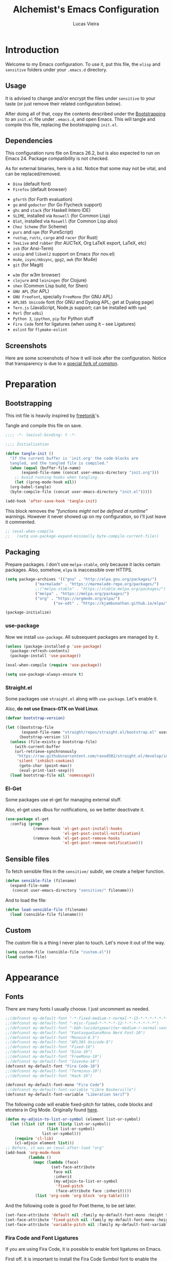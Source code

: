 #+TITLE:    Alchemist's Emacs Configuration
#+AUTHOR:   Lucas Vieira
#+BABEL:    :cache yes
#+PROPERTY: header-args :tangle yes
#+STARTUP:  content

* Introduction

Welcome to my Emacs configuration. To use it, put this file, the =elisp=
and =sensitive= folders under your =.emacs.d= directory.

** Usage

It is advised to change and/or encrypt the files under =sensitive= to
your taste (or just remove their related configuration below).

After doing all of that, copy the contents described under the
[[#sec:bootstrapping][Bootstrapping]] to an =init.el= file under =.emacs.d=, and open
Emacs. This will tangle and compile this file, replacing the
bootstrapping =init.el=.

** Dependencies

This configuration runs file on Emacs 26.2, but is also expected to
run on Emacs 24. Package compatibility is not checked.

As for external binaries, here is a list. Notice that some may not be
vital, and can be replaced/removed.

- =Dina= (default font)
- =Firefox= (default browser)
# - =cmake= and =rtags= (for CMake IDE)
- =gforth= (for Forth evaluation)
- =go= and =godoctor= (for Go Flycheck support)
- =ghc= and =stack= (for Haskell Intero IDE)
- =SLIME=, installed via =Roswell= (for Common Lisp)
- =Qlot=, installed via =Roswell= (for Common Lisp also)
- =Chez Scheme= (for Scheme)
- =purs= and =npm= (for PureScript)
- =rustup=, =rustc=, =cargo= and =racer= (for Rust)
- =TexLive= and =rubber= (for AUCTeX, Org LaTeX export, LaTeX, etc)
- =zsh= (for Ansi-Term)
- =unzip= and =libxml2= support on Emacs (for nov.el)
- =mu4e=, =isync/mbsync=, =gpg2=, =awk= (for Mu4e)
- =git= (for Magit)
# - =Spotify=, =dbus= (for Spotify)
- =w3m= (for w3m browser)
- =clojure= and =leiningen= (for Clojure)
- =shen= (Common Lisp build, for Shen)
- =GNU APL= (for APL)
- =GNU FreeFont=, specially =FreeMono= (for GNU APL)
- =APL385 Unicode= font (for GNU and Dyalog APL; get at Dyalog page)
- =Tern.js= (JavaScript, Node.js support; can be installed with =npm=)
- =Perl= (for =edbi=)
- =Python 3=, =ipython=, =pip= for Python stuff
- =Fira Code= font for ligatures (when using it -- see Ligatures)
- =eslint= for =flymake-eslint=

** Screenshots

Here are some screenshots of how it will look after the configuration.
Notice that transparency is due to a [[https://github.com/tryone144/compton][special fork of compton]].

#+ATTR_ORG: :width 50% :height 50%
[[./screenshots/screen01.png]]

#+ATTR_ORG: :width 50% :height 50%
[[./screenshots/screen02.png]]

* Preparation
** Bootstrapping
:PROPERTIES:
:CUSTOM_ID: sec:bootstrapping
:END:

This init file is heavily inspired by [[https://github.com/freetonik/emacs-dotfiles][freetonik]]'s.

Tangle and compile this file on save.

#+begin_src emacs-lisp
  ;;;; -*- lexical-binding: t -*-

  ;;;; Initialization

  (defun tangle-init ()
    "If the current buffer is 'init.org' the code-blocks are
    tangled, and the tangled file is compiled."
    (when (equal (buffer-file-name)
		 (expand-file-name (concat user-emacs-directory "init.org")))
      ;; Avoid running hooks when tangling.
      (let ((prog-mode-hook nil))
	(org-babel-tangle)
	(byte-compile-file (concat user-emacs-directory "init.el")))))

  (add-hook 'after-save-hook 'tangle-init)
#+end_src

This block removes the /"functions might not be defined at runtime"/
warnings. However it never showed up on my configuration, so I'll just
leave it commented.

#+begin_src emacs-lisp :tangle no
;; (eval-when-compile
;;   (setq use-package-expand-minimally byte-compile-current-file))
#+end_src

** Packaging

Prepare packages.
I don't use =melpa-stable=, only because it lacks certain packages.
Also, somehow, =elpa= is inaccessible over HTTPS.

#+begin_src emacs-lisp
(setq package-archives '(("gnu" . "http://elpa.gnu.org/packages/")
			 ("marmalade" . "https://marmalade-repo.org/packages/")
			 ;;("melpa-stable" . "https://stable.melpa.org/packages/")
			 ("melpa" . "https://melpa.org/packages/")
			 ("org" . "https://orgmode.org/elpa/")
                     ("ox-odt" . "https://kjambunathan.github.io/elpa/")))

(package-initialize)
#+end_src

*** use-package

Now we install =use-package=. All subsequent packages are managed by
it.

#+begin_src emacs-lisp
(unless (package-installed-p 'use-package)
  (package-refresh-contents)
  (package-install 'use-package))

(eval-when-compile (require 'use-package))

(setq use-package-always-ensure t)
#+end_src

*** Straight.el

Some packages use =straight.el= along with =use-package=. Let's enable
it.

Also, *do not use Emacs-GTK on Void Linux*.

#+begin_src emacs-lisp
(defvar bootstrap-version)

(let ((bootstrap-file
       (expand-file-name "straight/repos/straight.el/bootstrap.el" user-emacs-directory))
      (bootstrap-version 5))
  (unless (file-exists-p bootstrap-file)
    (with-current-buffer
	(url-retrieve-synchronously
	 "https://raw.githubusercontent.com/raxod502/straight.el/develop/install.el"
	 'silent 'inhibit-cookies)
      (goto-char (point-max))
      (eval-print-last-sexp)))
  (load bootstrap-file nil 'nomessage))
#+end_src

*** El-Get

Some packages use el-get for managing external stuff.

Also, el-get uses dbus for notifications, so we better deactivate it.

#+begin_src emacs-lisp
(use-package el-get
  :config (progn
            (remove-hook 'el-get-post-install-hooks
                         'el-get-post-install-notification)
            (remove-hook 'el-get-post-remove-hooks
                         'el-get-post-remove-notification)))
#+end_src

** Sensible files

To fetch sensible files in the =sensitive/= subdir, we create a helper
function.

#+begin_src emacs-lisp
(defun sensible-file (filename)
  (expand-file-name
   (concat user-emacs-directory "sensitive/" filename)))
#+end_src

And to load the file:

#+begin_src emacs-lisp
(defun load-sensible-file (filename)
  (load (sensible-file filename)))
#+end_src

** Custom

The custom file is a thing I never plan to touch.
Let's move it out of the way.

#+begin_src emacs-lisp
(setq custom-file (sensible-file "custom.el"))
(load custom-file)
#+end_src

* Appearance

** Fonts

There are many fonts I usually choose. I just uncomment as needed.

#+begin_src emacs-lisp
;;(defconst my-default-font "-*-fixed-medium-r-normal-*-15-*-*-*-*-*-*-*")
;;(defconst my-default-font "-misc-fixed-*-*-*-*-12-*-*-*-*-*-*-*")
;;(defconst my-default-font "-b&h-lucidatypewriter-medium-r-normal-sans-14-*-*-*-*-*-iso8859-1")
;;(defconst my-default-font "FantasqueSansMono Nerd Font-10")
;;(defconst my-default-font "Monoid-8.5")
;;(defconst my-default-font "APL385 Unicode-8")
;;(defconst my-default-font "Fixed-10")
;;(defconst my-default-font "Dina-10")
;;(defconst my-default-font "FreeMono-10")
;;(defconst my-default-font "Iosevka-10")
(defconst my-default-font "Fira Code-10")
;;(defconst my-default-font "Terminus-10")
;;(defconst my-default-font "Hack-10")

(defconst my-default-font-mono "Fira Code")
;;(defconst my-default-font-variable "Libre Baskerville")
(defconst my-default-font-variable "Liberation Serif")
#+end_src

The following code will enable fixed-pitch for tables, code blocks and
etcetera in Org Mode. Originally found [[https://stackoverflow.com/questions/3758139/variable-pitch-for-org-mode-fixed-pitch-for-tables][here]].

#+begin_src emacs-lisp
(defun my-adjoin-to-list-or-symbol (element list-or-symbol)
  (let ((list (if (not (listp list-or-symbol))
                  (list list-or-symbol)
                list-or-symbol)))
    (require 'cl-lib)
    (cl-adjoin element list)))
;; Before, it was an (eval-after-load "org"
(add-hook 'org-mode-hook
          (lambda ()
            (mapc (lambda (face)
                    (set-face-attribute
                     face nil
                     :inherit
                     (my-adjoin-to-list-or-symbol
                      'fixed-pitch
                      (face-attribute face :inherit))))
             (list 'org-code 'org-block 'org-table))))
#+end_src

And the following code is good for Poet theme, to be set later.

#+begin_src emacs-lisp
(set-face-attribute 'default nil :family my-default-font-mono :height 90)
(set-face-attribute 'fixed-pitch nil :family my-default-font-mono :height 90)
(set-face-attribute 'variable-pitch nil :family my-default-font-variable :height 110)
#+end_src

*** Fira Code and Font Ligatures

If you are using Fira Code, it is possible to enable font ligatures on
Emacs.

First off, it is important to install the [[https://github.com/tonsky/FiraCode/files/412440/FiraCode-Regular-Symbol.zip][Fira Code Symbol]] font to
enable the ligatures, along with Fira Code itself.

After that, we define a minor =fira-code-mode= which enables ligatures
on a buffer. This is somewhat based on Hasklig.

#+begin_src emacs-lisp
(defun fira-code-mode--make-alist (list)
  "Generate prettify-symbols alist from LIST."
  (let ((idx -1))
    (mapcar
     (lambda (s)
       (setq idx (1+ idx))
       (let* ((code (+ #Xe100 idx))
              (width (string-width s))
              (prefix ())
              (suffix '(?\s (Br . Br)))
              (n 1))
         (while (< n width)
           (setq prefix (append prefix '(?\s (Br . Bl))))
           (setq n (1+ n)))
         (cons s (append prefix suffix (list (decode-char 'ucs code))))))
     list)))

(defconst fira-code-mode--ligatures
  '("www" "**" "***" "**/" "*>" "*/" "\\\\" "\\\\\\"
    "{-" "[]" "::" ":::" ":=" "!!" "!=" "!==" "-}"
    "--" "---" "-->" "->" "->>" "-<" "-<<" "-~"
    "#{" "#[" "##" "###" "####" "#(" "#?" "#_" "#_("
    ".-" ".=" ".." "..<" "..." "?=" "??" ";;" "/*"
    "/**" "/=" "/==" "/>" "//" "///" "&&" "||" "||="
    "|=" "|>" "^=" "$>" "++" "+++" "+>" "=:=" "=="
    "===" "==>" "=>" "=>>" "<=" "=<<" "=/=" ">-" ">="
    ">=>" ">>" ">>-" ">>=" ">>>" "<*" "<*>" "<|" "<|>"
    "<$" "<$>" "<!--" "<-" "<--" "<->" "<+" "<+>" "<="
    "<==" "<=>" "<=<" "<>" "<<" "<<-" "<<=" "<<<" "<~"
    "<~~" "</" "</>" "~@" "~-" "~=" "~>" "~~" "~~>" "%%"
    "x" ":" "+" "+" "*"))

(defvar fira-code-mode--old-prettify-alist)

(defun fira-code-mode--enable ()
  "Enable Fira Code ligatures in current buffer."
  (setq-local fira-code-mode--old-prettify-alist prettify-symbols-alist)
  (setq-local prettify-symbols-alist (append (fira-code-mode--make-alist fira-code-mode--ligatures) fira-code-mode--old-prettify-alist))
  (prettify-symbols-mode t))

(defun fira-code-mode--disable ()
  "Disable Fira Code ligatures in current buffer."
  (setq-local prettify-symbols-alist fira-code-mode--old-prettify-alist)
  (prettify-symbols-mode -1))

(define-minor-mode fira-code-mode
  "Fira Code ligatures minor mode"
  :lighter " Fira Code"
  (setq-local prettify-symbols-unprettify-at-point 'right-edge)
  (if fira-code-mode
      (fira-code-mode--enable)
    (fira-code-mode--disable)))

(defun fira-code-mode--setup ()
  "Setup Fira Code Symbols"
  (set-fontset-font t '(#Xe100 . #Xe16f) "Fira Code Symbol"))

(provide 'fira-code-mode)
#+end_src

The following extra function is by myself! It enables Fira Code
ligatures if and only if the current font is Fira Code.

#+begin_src emacs-lisp
(defun enable-fira-code-ligatures ()
  (interactive)
  (when (string= my-default-font "Fira Code-10")
    (fira-code-mode)))
#+end_src

*** Emoji support

Emojify helps showing emoji inside Emacs. Hopefully we don't need
Symbola font.

#+begin_src emacs-lisp
(use-package emojify
  :hook ((after-init-hook . global-emojify-mode)))
#+end_src

** Visual

We create a frame a-list which is applied, so that we have customizations
set at standalone or daemonized Emacs.

#+begin_src emacs-lisp
(defconst my-frame-alist
  `((font                 . ,my-default-font)
    (scroll-bar           . -1)
    (height               . 50)
    (width                . 90)
    (cursor-type          . bar)
    (alpha                . 85)
    (tty-color-mode       . -1)
    (vertical-scroll-bars . nil)))
(setq default-frame-alist my-frame-alist)
#+end_src

I use kaolin-bubblegum as my default theme, and kaolin-light when I
want extra stuff.

#+begin_src emacs-lisp
;; Dark themes
(defconst my-default-theme-dark
  ;;'kaolin-bubblegum
  ;;'kaolin-aurora
  ;;'modus-vivendi
  'poet-dark
  ;;'dracula
  )

;; White themes
(defconst my-default-theme-light
  ;;'kaolin-light
  ;;'modus-operandi
  'poet
  )
#+end_src

I'll also add some extra stuff for setting up themes.

#+begin_src emacs-lisp
(defun theme-dark ()
  "Sets the dark theme"
  (interactive)
  (load-theme my-default-theme-dark t))

(defun theme-light ()
  "Sets the light theme"
  (interactive)
  (load-theme my-default-theme-light t))
#+end_src

Now let's install and set them.

#+begin_src emacs-lisp
(use-package kaolin-themes)
;;(use-package modus-operandi-theme)
;;(use-package modus-vivendi-theme)
(use-package poet-theme)
;;(use-package dracula-theme)

(theme-dark)
;;(theme-light)
#+end_src

There are also some general rules I set up manually.

#+begin_src emacs-lisp
(setq inhibit-startup-screen        t
      inhibit-splash-screen         t
      show-paren-mode               1
      show-paren-delay              0
      scroll-bar-mode               -1
      browser-url-browse-function   'browse-url-firefox
      linum-format                  "%5d"
      tab-width                     4
      ;; Mouse
      transentient-mark-mode        t
      mouse-wheel-follow-mouse      t
      scroll-step                   1
      scroll-conservatively         101
      mouse-wheel-scroll-amount     '(1)
      mouse-wheel-progressive-speed nil)
(menu-bar-mode -99)
(tool-bar-mode -1)
#+end_src

=linum-mode= is too heavy, so we use =display-line-numbers-mode= instead.

#+begin_src emacs-lisp
(add-hook 'prog-mode-hook 'display-line-numbers-mode)
#+end_src

** Keybindings

Increasing/decreasing text is useful on presentations.

#+begin_src emacs-lisp
(global-set-key (kbd "C-+") #'text-scale-increase)
(global-set-key (kbd "C--") #'text-scale-decrease)
#+end_src

We also set some bindings for mouse scrolling. They work with the
mouse variables which we've already set before.

#+begin_src emacs-lisp
(global-set-key (kbd "<mouse-4>")   'scroll-down-line)
(global-set-key (kbd "<mouse-5>")   'scroll-up-line)
(global-set-key (kbd "<C-mouse-4>") 'scroll-down-command)
(global-set-key (kbd "<C-mouse-5>") 'scroll-up-command)

(xterm-mouse-mode)
#+end_src

** Autocompletion

Let's set up autocompletions.

#+begin_src emacs-lisp
(setq tab-always-indent 'complete)
(add-to-list 'completion-styles 'initials t)
#+end_src

** Modeline

*** Telephone-line

(Unfortunately, Org Journal doesn't work fine with it... I still need
to mitigate the problem, but I'll just disable it for now)

#+begin_src emacs-lisp
  (use-package telephone-line
    :config (progn
	      (setq telephone-line-primary-left-separator    'telephone-line-cubed-left
		    telephone-line-secondary-left-separator  'telephone-line-cubed-hollow-left
		    telephone-line-primary-right-separator   'telephone-line-cubed-right
		    telephone-line-secondary-right-separator 'telephone-line-cubed-hollow-right
		    telephone-line-height                    24
		    telephone-line-evil-use-short-tag        t))
    (telephone-line-mode 1))
#+end_src

*** COMMENT Mini-modeline

Simplistic and small modeline for my needs, specially on EXWM.

#+begin_src emacs-lisp
(use-package mini-modeline
  :config (mini-modeline-mode t))
#+end_src

** Ivy

I prefer to use Ivy instead of Helm or Emacs' default minibuffer
thing.

#+begin_src emacs-lisp
(use-package counsel)

(use-package ivy
  :config (progn
            (ivy-mode 1)
            (setq ivy-use-virtual-buffers  t
                  ivy-count-format         "(%d/%d) ")))
#+end_src

*** Ivy-rich

It is also interesting to use =ivy-rich= for a... richer... Ivy
experience.

#+begin_src emacs-lisp
;; Function for buffer icons
(defun ivy-rich-switch-buffer-icon (candidate)
  (with-current-buffer
      (get-buffer candidate)
    (let ((icon (all-the-icons-icon-for-mode major-mode)))
      (if (symbolp icon)
          (all-the-icons-icon-for-mode 'fundamental-mode)
        icon))))

(use-package ivy-rich
  :config (progn
            (ivy-rich-mode 1)
            (setcdr (assq t ivy-format-functions-alist)
                    #'ivy-format-function-line)
            (setq ivy-rich-display-transformers-list
                  '(ivy-switch-buffer
                    (:columns
                     (;; Buffer icon
                      (ivy-rich-switch-buffer-icon (:width 2))
                      ;; return the candidate itself
                      (ivy-rich-candidate (:width 30))
                      ;; return the buffer size
                      ;;(ivy-rich-switch-buffer-size (:width 7))
                      ;; return the buffer indicators
                      (ivy-rich-switch-buffer-indicators
                       (:width 4 :face error :align right))
                      ;; return the major mode info
                      (ivy-rich-switch-buffer-major-mode
                       (:width 12 :face warning))
                      ;; return project name using `projectile'
                      ;; (ivy-rich-switch-buffer-project
                      ;;  (:width 15 :face success))
                      ;; return file path relative to project root
                      ;; or `default-directory' if project is nil
                      (ivy-rich-switch-buffer-path
                       (:width (lambda (x)
                                 (ivy-rich-switch-buffer-shorten-path
                                  x
                                  (ivy-rich-minibuffer-width 0.3))))))
                     :predicate
                     (lambda (cand) (get-buffer cand)))
                    counsel-M-x
                    ;; (:columns
                    ;;  ;; the original transformer
                    ;;  ((counsel-M-x-transformer (:width 40))
                    ;;   (ivy-rich-counsel-function-docstring
                    ;;    ;; return the docstring of the command
                    ;;    (:face font-lock-doc-face))))
                    ;; Two-column mode
                    (:columns
                     ((counsel-M-x-transformer (:width 40))
                      (ivy-rich-counsel-function-docstring
                       (:face font-lock-doc-face))))
                    counsel-describe-function
                    (:columns
                     ;; the original transformer
                     ((counsel-describe-function-transformer (:width 40))
                      ;; return the docstring of the function
                      (ivy-rich-counsel-function-docstring
                       (:face font-lock-doc-face))))
                    counsel-describe-variable
                    (:columns
                     ;; the original transformer
                     ((counsel-describe-variable-transformer (:width 40))
                      (ivy-rich-counsel-variable-docstring
                       ;; return the docstring of the variable
                       (:face font-lock-doc-face))))
                    counsel-recentf
                    (:columns
                     ;; return the candidate itself
                     ((ivy-rich-candidate (:width 0.8))
                      (ivy-rich-file-last-modified-time
                       ;; return the last modified time of the file
                       (:face font-lock-comment-face))))))))
#+end_src

*** COMMENT Ivy-posframe

Floaty stuff is floaty. But floaty stuff can only be floaty when EXWM
is not being used.

#+begin_src emacs-lisp
(use-package ivy-posframe
  :config (progn
            (setq ivy-posframe-display-functions-alist
                  '((t . ivy-posframe-display-at-frame-center))
                  ivy-posframe-parameters
                  '((left-fringe   . 8)
                    (right-fringe  . 8)))
            (ivy-posframe-mode 1)))
#+end_src

*** Ivy-Bibtex

This tool is very useful for managing Bibtex entries, including notes
and associated PDF files.

Associated file =sensitive/helm-bibtex.el= defines the variable
=bibtex-completion-bibliography=, which is a list of paths to actual
Bibtex files for bibliography. It also defines
=bibtex-completion-library-path=.

#+begin_src emacs-lisp
(use-package ivy-bibtex
  :config (progn (load-sensible-file "helm-bibtex.el")
                 (setq bibtex-completion-pdf-field "File")))
#+end_src

*** Ivy-YouTube

This queries YouTube stuff from Emacs and plays it on the browser.

#+begin_src emacs-lisp
(use-package ivy-youtube)
#+end_src

** COMMENT Perspective.el

[[https://github.com/nex3/perspective-el][perspective.el]] provides multiple named workspaces, akin to multiple
desktops in some WMs.

This is very useful for certain projects. Use =C-x x= as prefix.

#+begin_src emacs-lisp
(use-package perspective
  :config (persp-mode))
#+end_src

Command cheatsheet:

|---------+---------------------+-------------------------------------|
| Command | Name                | Meaning                             |
|---------+---------------------+-------------------------------------|
| s       | ~persp-switch~        | Query or create perspective         |
| k       | ~persp-remove-buffer~ | Remove buffer from perspective      |
| c       | ~persp-kill~          | Kill perspective                    |
| r       | ~persp-rename~        | Rename current perspective          |
| a       | ~persp-add-buffer~    | Add open buffer to perspective      |
| A       | ~persp-set-buffer~    | Add open buffer, remove others      |
| i       | ~persp-import~        | Import perspective from other frame |
| n/right | ~persp-next~          | Next perspective                    |
| p/left  | ~persp-prev~          | Previous perspective                |
| C-s     | ~persp-state-save~    | Save all perspectives to file       |
| C-l     | ~persp-state-load~    | Load all perspectives from file     |
|---------+---------------------+-------------------------------------|

* Flycheck

Flycheck is cool and works well with JavaScript ESLint, for instance.

#+begin_src emacs-lisp
(use-package flycheck
  :config (progn
            (add-hook 'after-init-hook #'global-flycheck-mode)
            ;; Disable JSHint and json-jsonlist
            (setq-default flycheck-disabled-checkers
                          (append flycheck-disabled-checkers
                                  '(javascript-jshint
                                    json-jsonlist)))))
#+end_src

* Language Configurations

Now we create configurations for programming languages.

** General
Indent-guide is useful for showing guide lines on code.

#+begin_src emacs-lisp
;; (use-package indent-guide
;;   :config (indent-guide-global-mode))
#+end_src

This should give us nice, highlighted numbers across all programming
languages.

#+begin_src emacs-lisp
(use-package highlight-numbers
  :config (add-hook 'prog-mode-hook 'highlight-numbers-mode))
#+end_src

Let's also install and/or configure globally-needed packages, such as
Flycheck and Semantic.

#+begin_src emacs-lisp
(use-package flycheck)
(require 'semantic)

;; (global-semanticdb-minor-mode        1)
;; (global-semantic-idle-scheduler-mode 1)
;; (global-semantic-stickyfunc-mode     0)

;; (semantic-mode 1)
#+end_src

Org and Mu4e's compose buffer use =auto-fill-mode=. I like to wrap on
column 80.

#+begin_src emacs-lisp
(setq fill-column 80)
#+end_src

** Org
*** General
Org mode already comes with Emacs, but it is important that we make
sure we have the latest version installed.

#+begin_src emacs-lisp
(use-package org :ensure org-plus-contrib)
#+end_src

As a general note, I just disable the prompts for code evaluation on
Org. You might want to remove this on your end.

#+begin_src emacs-lisp
(setq-default org-confirm-babel-evaluate nil)
#+end_src

We also need to make sure our HTML exported files open with the
browser and whatever.

#+begin_src emacs-lisp
(setq org-file-apps
      '((auto-mode . emacs)
        ("\\.mm\\'" . default)
        ("\\.x?html?\\'" . "/usr/bin/firefox %s")
        ;;("\\.pdf\\'" . "/usr/bin/zathura %s")
))
#+end_src

*** Agenda

Prepare Portuguese-BR translations for some things, plus some custom
commands.

#+begin_src emacs-lisp
(require 'org-agenda)
(setq org-agenda-include-diary t
      calendar-week-start-day 0
      calendar-day-name-array ["Domingo" "Segunda" "Terça" "Quarta"
                               "Quinta" "Sexta" "Sábado"]
      calendar-month-name-array ["Janeiro" "Fevereiro" "Março" "Abril"
                                 "Maio" "Junho" "Julho" "Agosto"
                                 "Setembro" "Outubro" "Novembro" "Dezembro"])


(add-to-list 'org-agenda-custom-commands
             '("Y" "Agenda anual de aniversários e feriados" agenda "Visão Anual"
               ((org-agenda-span 365)
                (org-agenda-filter-by-category 'Aniversário)
                (org-agenda-time-grid nil))))
(add-to-list 'org-agenda-custom-commands
             '("1" "Agenda mensal" agenda "Visão Mensal"
               ((org-agenda-span 31)
                (org-agenda-time-grid nil))))
(add-to-list 'org-agenda-custom-commands
             '("7" "Agenda dos próximos sete dias" agenda "Visão de Sete Dias"
               ((org-agenda-span 7)
                (org-agenda-time-grid nil))))
#+end_src

There are also some Brazillian holidays we can use.

#+begin_src emacs-lisp
(load (expand-file-name (concat user-emacs-directory "elisp/brazil-holidays.el")))
(setq calendar-holidays holiday-brazil-all)
#+end_src

As for my agenda itself, it is managed through the variable org-agenda-files, which
is defined in a sensitive file.

#+begin_src emacs-lisp
(load-sensible-file "agenda.el")
#+end_src

It is a good idea to remove the org-agenda-files (and diary file) from
=recentf=.

#+begin_src emacs-lisp
(require 'recentf)
(mapc (lambda (file)
        (add-to-list 'recentf-exclude
                     (expand-file-name file)))
      `(,@org-agenda-files ,diary-file))
#+end_src

Since I sync my agenda files across the web, it is very important that
Org files have auto-revert turned on by default.

#+begin_src emacs-lisp
(add-hook 'org-mode-hook 'auto-revert-mode)
#+end_src

*** Appearance

Let's make sure our Org mode indents and wraps around the 80th column
by using Visual Line Mode. Oh, and we also enable cute bullets.

#+begin_src emacs-lisp
(add-hook 'org-mode-hook #'toggle-word-wrap)
(add-hook 'org-mode-hook #'org-indent-mode)
(add-hook 'org-mode-hook #'turn-on-visual-line-mode)
#+end_src

I was using =org-bullets= to make things look cute, but it turns out
that =org-superstar= is way cooler.

#+begin_src emacs-lisp
(use-package org-superstar
  :hook (org-mode . org-superstar-mode))
#+end_src

# Let's enforce the 80-column rule with an indicator.

#+begin_src emacs-lisp
(use-package fill-column-indicator
  :config (progn
            (add-hook 'org-mode-hook
                      (lambda ()
                        (setq fci-rule-width 1)
                        (setq fci-rule-color "darkblue")))
            (add-hook 'org-mode-hook 'turn-on-auto-fill)))
#+end_src

Another option is to use =adaptive-wrap=, but I'll leave it off for now.

#+begin_src emacs-lisp
;; (use-package adaptive-wrap)
#+end_src

Other nice features are: hiding emphasis markers, prevent editing
source blocks indentation, make tab acts natively, fontify, ensure
org-babel checks before evaluation, support shift select.

#+begin_src emacs-lisp
(setq org-hide-emphasis-markers        t
      org-edit-src-content-indentation 0
      org-src-tab-acts-natively        t
      org-src-fontify-natively         t
      org-src-preserve-indentation     t
      org-confirm-babel-evaluate       t
      org-support-shift-select         'always)
#+end_src

Another interesting thing to have is centered text and a /variable
pitch/ on Org files. This allows non-monospace fonts on buffers and
centered things.

#+begin_src emacs-lisp
(use-package olivetti
  :config (setq-default olivetti-body-width 80))

(add-hook 'org-mode-hook
          (lambda ()
            (variable-pitch-mode 1)
            (olivetti-mode 1)))
#+end_src

*** Alert

Org-alert uses libnotify to create notifications for the calendar.

#+begin_src emacs-lisp
  (use-package org-alert
    :config (progn
	      (setq alert-default-style          'libnotify
		    org-alert-notification-title "*org-mode*"
		    org-alert-interval           21600)
	      (org-alert-enable)))
#+end_src

*** Calfw

Calfw is my default calendar tool. I bind it to F6 key.

#+begin_src emacs-lisp
  (use-package calfw)
  (use-package calfw-org
    :requires calfw
    :config (progn
	      (setq cfw:org-overwrite-default-keybinding t)
	      (global-set-key (kbd "<f6>")
			      (lambda ()
				(interactive)
				(cfw:open-org-calendar)))))
#+end_src

*** Trello

Trello support. Not much needs to be said.

#+begin_src emacs-lisp
  (use-package org-trello)
#+end_src

*** Templates

Unfortunately, newer versions of Org do not include template
snippets. Let's fix this.

#+begin_src emacs-lisp
(define-key org-mode-map (kbd "C-c C-x t") #'org-insert-structure-template)

(setq org-structure-template-alist
      '(("a" . "export ascii")
        ("c" . "center")
        ("C" . "comment")
        ("e" . "example")
        ("E" . "export")
        ("h" . "export html")
        ("l" . "export latex")
        ("q" . "quote")
        ("s" . "src")
        ("v" . "verse")))
#+end_src

*** Exports and Org-Babel

Let's begin by setting up a few things for Babel.

#+begin_src emacs-lisp
(setq org-export-allow-bind-keywords t)

(use-package ob-go)
(use-package ess) ;; package for languages such as Julia, R
(org-babel-do-load-languages 'org-babel-load-languages
                             '((lisp   . t)
                               (go     . t)
                               (shell  . t)
                               (dot    . t)
                               (js     . t)
                               (julia  . t)
                               (C      . t)
                               (scheme . t)
                               (shen   . t)
                               (prolog . t)
                               (python . t)
                               (ein    . t)))

(mapc (lambda (x)
        (add-to-list 'org-babel-tangle-lang-exts x))
      '(("js"      . "js")
        ("gnu-apl" . "apl")))
#+end_src

# I'd like that the export process occurs in parallel. Some LaTeX files
# just end up taking a long time.

#+begin_src emacs-lisp
;; (setq org-export-in-background t)
#+end_src

**** HTML

Configure Htmlize to preferred defaults.

#+begin_src emacs-lisp
(use-package htmlize
  :config (setq htmlize-output-type 'css))
#+end_src

**** LaTeX

#+begin_src emacs-lisp
(require 'ox-latex)
(unless (boundp 'org-latex-classes)
  (setq org-latex-classes nil))

(add-to-list 'org-latex-classes
	     '("abntex2"
	       "\\documentclass{abntex2}
		  [NO-DEFAULT-PACKAGES]
		  [EXTRA]"
	       ("\\section{%s}" . "\\section*{%s}")
	       ("\\subsection{%s}" . "\\subsection*{%s}")
	       ("\\subsubsection{%s}" . "\\subsubsection*{%s}")
	       ("\\paragraph{%s}" . "\\paragraph*{%s}")
	       ("\\subparagraph{%s}" . "\\subparagraph*{%s}")
	       ("\\maketitle" . "\\imprimircapa")))

(add-to-list 'org-latex-classes
             '("standalone"
               "\\documentclass{standalone}
                [NO-DEFAULT-PACKAGES]"))
#+end_src

I also like to use the plain PDF export.

#+begin_src emacs-lisp
(setq org-latex-pdf-process '("latexmk -shell-escape -bibtex -f -pdfxe -8bit %f"))
#+end_src

Also, for buffer images to scale and look good, we use this:

#+begin_src emacs-lisp
;;(plist-put org-format-latex-options :scale 1.2)
#+end_src

When using the =minted= package for source code, make sure that /Common
Lisp/ uses highlighting:

#+begin_src emacs-lisp
(setq org-latex-listings 'minted)
(add-to-list 'org-latex-minted-langs
	     '(lisp "common-lisp"))
(add-to-list 'org-latex-packages-alist '("" "minted"))
#+end_src

=inputenc= configuration for Unicode characters.

#+begin_src emacs-lisp
(setq org-latex-inputenc-alist '(("utf8" . "utf8x")))
#+end_src

Using =mathletters= from =ucs= also helps a lot.

#+begin_src emacs-lisp
(add-to-list 'org-latex-default-packages-alist
             '("mathletters" "ucs" nil))
#+end_src

**** Reveal.js

Export presentations to Reveal.js.

#+begin_src emacs-lisp
(use-package ox-reveal
  :config (setq org-reveal-root "https://cdn.jsdelivr.net/npm/reveal.js@3.9.2/js/reveal.min.js"
                org-reveal-root "http://cdn.jsdelivr.net/reveal.js@3.9.2/"
                org-reveal-mathjax t))
#+end_src

**** Epub

Export Org filex to Epub format.

#+begin_src emacs-lisp
(use-package ox-epub)
#+end_src

*** Org Capture and Org Protocol

Org Protocol configures Emacs to deal properly with the Org Capture
extension for browsers.

Org protocol file location is stored in a sensitive file.

#+begin_src emacs-lisp
(require 'org-protocol)
(require 'org-capture)
(defun sqbrackets->rndbrackets (string)
  (concat (mapcar #'(lambda (c)
                      (cond ((equal c ?\[) ?\()
                            ((equal c ?\]) ?\))
                            (t c)))
                  string)))


(load-sensible-file "org-protocol.el")

(setq org-capture-templates
      `(("p"
         "Protocol" entry (file+headline ,org-capture-file "Inbox")
         ,(concat "* [[%:link][%(sqbrackets->rndbrackets \"%:description\")]]\n"
                  "#+begin_quote\n"
                  "%i\n"
                  "#+end_quote\n\n"
                  "Acesso em: %U\n\n"))
        ("L" "Protocol Link" entry (file+headline ,org-capture-file "Inbox")
         ,(concat "* [[%:link][%(sqbrackets->rndbrackets \"%:description\")]]\n"
                  "Acesso em: %U\n\n"))))
#+end_src

Here is an example of file, which you should store at, say,
=~/.local/share/applications/org-protocol.desktop=:

#+BEGIN_EXAMPLE
[Desktop Entry]
Name=org-protocol
Exec=emacsclient -c "%u"
Type=Application
Terminal=false
Categories=System;
MimeType=x-scheme-handler/org-protocol;
#+END_EXAMPLE

*** Org-ref

Org-ref is the best tool for managing bibliography.
Bibliography location is stored on a sensitive file.

#+begin_src emacs-lisp
  (use-package org-ref
    :config (progn
              (load-sensible-file "org-ref.el")
              (require 'org-ref-pdf)
              (require 'org-ref-bibtex)
              (require 'org-ref-url-utils)))
#+end_src

I also need a different citation type to conform with ABNT rules. This
makes sure that ABNTeX2's =\citeonline{}= works.

#+begin_src emacs-lisp
(org-ref-define-citation-link "citeonline" ?o)
#+end_src

*** Presentations

I use Epresentation which makes Emacs fullscreen in org.

#+begin_src emacs-lisp
(use-package epresent)
#+end_src

*** Org-noter

Org-noter is a tool for writing notes in Org for PDFs, EPUB, DVI, PS,
etc. See the documentation [[https://github.com/weirdNox/org-noter][here]].

#+begin_src emacs-lisp
(use-package org-noter)
#+end_src

*** Org-roam

The variable =org-roam-directory= is determined in =sensitive/org-roam.el=.

#+begin_src emacs-lisp
(defconst personal-keybindings '())

(use-package org-roam
  :hook (after-init . org-roam-mode)
  :straight (:host github :repo "jethrokuan/org-roam" :branch "develop")
  :config (load-sensible-file "org-roam.el")
  :bind (:map org-roam-mode-map
              (("C-c n l" . org-roam)
               ("C-c n f" . org-roam-find-file)
               ("C-c n b" . org-roam-switch-to-buffer)
               ("C-c n g" . org-roam-show-graph))
              :map org-mode-map
              (("C-c n i" . org-roam-insert))))
#+end_src

**** Deft

Since I'm using Deft exclusively for =org-roam= stuff, I'll put it here.
It'll provide a nice interface for browsing and filtering notes.

#+begin_src emacs-lisp
(use-package deft
  :after org-roam
  :bind
  ("C-c n d" . deft)
  :custom
  (deft-recursive t)
  (deft-use-filter-string-for-filename t)
  (deft-default-extension "org")
  (deft-directory org-roam-directory))
#+end_src

*** Org-journal

Org-journal is useful for keeping up notes on a journal.
My journal files are kept in a sensible file =sensitive/journal.el=.

#+begin_src emacs-lisp
(load-sensible-file "journal.el")

(defvar org-journal-loaded nil)

(use-package org-journal
  :init
  (defun org-journal-load-files ()
    (interactive)
    (when (not org-journal-loaded)
      (setq org-agenda-file-regexp "\\`[^.].*\\.org'\\|[0-9]$")
      (add-to-list 'org-agenda-files org-journal-dir)
      (setq org-journal-loaded t)))
  :config (setq org-journal-loaded nil))

#+end_src

Anniversaries can be seen by including my diary.

#+begin_src emacs-lisp
(setq org-agenda-include-diary t)
#+end_src

*** Ox-ODT

This improves the ODT exporter for Org mode.

#+begin_src emacs-lisp
(use-package ox-odt)
#+end_src

** APL

APL language configuration, for writing APL programs.

*** GNU APL

#+begin_src emacs-lisp
(use-package gnu-apl-mode
  :config (setq gnu-apl-show-tips-on-start nil))
#+end_src

Since I already use the SUPER key on =bspwm=, I bind SUPER+p for APL
input.

#+begin_src emacs-lisp
(setq gnu-apl-mode-map-prefix "s-p")
#+end_src

I sometimes use GNU FreeFont when programming in APL. The hooks are
commented out, because usually the fonts I use have great support for
APL symbols. However, the APL Keyboard needs FreeFont to render
correctly.

I also added support for APL385 Unicode font (which can be found on
Dyalog APL's page).

#+begin_src emacs-lisp
(defvar buffer-face-mode-face)

(defun gnu-apl-font-use-freemono ()
  (interactive)
  (setq buffer-face-mode-face '(:family "FreeMono" :height 100))
  (buffer-face-mode))

(defun gnu-apl-font-use-385 ()
  (interactive)
  (setq buffer-face-mode-face '(:family "APL385 Unicode" :height 90))
  (buffer-face-mode))

;; (add-hook 'gnu-apl-interactive-mode-hook 'gnu-apl-font-use-freemono)
;; (add-hook 'gnu-apl-mode-hook 'gnu-apl-font-use-freemono)
(add-hook 'gnu-apl-interactive-mode-hook 'gnu-apl-font-use-385)
(add-hook 'gnu-apl-mode-hook 'gnu-apl-font-use-385)
(add-hook 'gnu-apl-keymap-mode-hook 'gnu-apl-font-use-freemono)
#+end_src

We need to set the input method for APL buffers. If it doesn't work, use =M-x
set-input-method=:

#+begin_src emacs-lisp
(mapc (lambda (x)
        (add-hook x (lambda ()
                      (set-input-method "APL-Z"))))
      '(gnu-apl-interactive-mode-hook
        gnu-apl-mode-hook))
#+end_src

Switch to =APL-Z= input method with =C-\=!

*** Dyalog APL

For performance and extra tools, I use Dyalog for UNIX, though not in
Emacs. However, =.dyalog= file type support is desired:

#+begin_src emacs-lisp
(use-package dyalog-mode)
#+end_src

Dyalog buffers are more usable with the APL385 Unicode font,
previously stated on GNU APL section.

#+begin_src emacs-lisp
(add-hook 'dyalog-mode-hook 'gnu-apl-font-use-385)
#+end_src

**** XCompose helper

One extra thing to remember is that one might want to input some
characters in Dyalog APL. If enabling the APL keyboard is not working,
then we just need to configure our =~/.XCompose= file.

Here is how I enable my compose key to RCtrl on =.xinitrc=:

#+begin_example
$ setxkbmap -layout br -variant abnt2 -option compose:rctrl
#+end_example

Here is a part of =.XCompose= which binds =RCtrl + A= to write some APL
characters.

#+begin_src config-general :tangle no
# APL Characters
# https://www.x.org/releases/X11R7.7/doc/libX11/i18n/compose/en_US.UTF-8.html
<Multi_key> <a> <dead_grave>      : "⋄"
<Multi_key> <a> <s>               : "⌈"
<Multi_key> <a> <exclam>          : "⌶"
<Multi_key> <a> <1>               : "¨"
<Multi_key> <a> <at>              : "⍫"
<Multi_key> <a> <2>               : "¯"
<Multi_key> <a> <numbersign>      : "⍒"
<Multi_key> <a> <3>               : "<"
<Multi_key> <a> <dollar>          : "⍋"
<Multi_key> <a> <4>               : "≤"
<Multi_key> <a> <percent>         : "⌽"
<Multi_key> <a> <5>               : "="
<Multi_key> <a> <dead_circumflex> : "⍉"
<Multi_key> <a> <6>               : "≥"
<Multi_key> <a> <ampersand>       : "⊖"
<Multi_key> <a> <7>               : ">"
<Multi_key> <a> <asterisk>        : "⍟"
<Multi_key> <a> <8>               : "≠"
<Multi_key> <a> <parenleft>       : "⍱"
<Multi_key> <a> <9>               : "∨"
<Multi_key> <a> <parenright>      : "⍲"
<Multi_key> <a> <0>               : "∧"
<Multi_key> <a> <underscore>      : "!"
<Multi_key> <a> <minus>           : "×"
<Multi_key> <a> <plus>            : "⌹"
<Multi_key> <a> <equal>           : "÷"
<Multi_key> <a> <q>               : "?"
<Multi_key> <a> <W>               : "⍹"
<Multi_key> <a> <w>               : "⍵"
<Multi_key> <a> <E>               : "⍷"
<Multi_key> <a> <e>               : "∊"
<Multi_key> <a> <r>               : "⍴"
<Multi_key> <a> <T>               : "⍨"
<Multi_key> <a> <t>               : "∼"
<Multi_key> <a> <Y>               : "¥"
<Multi_key> <a> <y>               : "↑"
<Multi_key> <a> <u>               : "↓"
<Multi_key> <a> <I>               : "⍸"
<Multi_key> <a> <i>               : "⍳"
<Multi_key> <a> <O>               : "⍥"
<Multi_key> <a> <o>               : "○"
<Multi_key> <a> <P>               : "⍣"
<Multi_key> <a> <p>               : "⋆"
<Multi_key> <a> <braceleft>       : "⍞"
<Multi_key> <a> <bracketleft>     : "←"
<Multi_key> <a> <braceright>      : "⍬"
<Multi_key> <a> <bracketright>    : "→"
<Multi_key> <a> <bar>             : "⊣"
<Multi_key> <a> <backslash>       : "⊢"
<Multi_key> <a> <A>               : "⍶"
<Multi_key> <a> <a>               : "⍺"
<Multi_key> <a> <s>               : "⌈"
<Multi_key> <a> <d>               : "⌊"
<Multi_key> <a> <F>               : "⍫"
<Multi_key> <a> <f>               : "_"
<Multi_key> <a> <g>               : "∇"
<Multi_key> <a> <H>               : "⍙"
<Multi_key> <a> <h>               : "∆"
<Multi_key> <a> <J>               : "⍤"
<Multi_key> <a> <j>               : "∘"
<Multi_key> <a> <K>               : "⌺"
<Multi_key> <a> <k>               : "'"
<Multi_key> <a> <L>               : "⌷"
<Multi_key> <a> <l>               : "⎕"
<Multi_key> <a> <colon>           : "≡"
<Multi_key> <a> <semicolon>       : "⍎"
<Multi_key> <a> <quotedbl>        : "≢"
<Multi_key> <a> <apostrophe>      : "⍕"
<Multi_key> <a> <z>               : "⊂"
<Multi_key> <a> <X>               : "χ"
<Multi_key> <a> <x>               : "⊃"
<Multi_key> <a> <C>               : "⍧"
<Multi_key> <a> <c>               : "∩"
<Multi_key> <a> <v>               : "∪"
<Multi_key> <a> <B>               : "£"
<Multi_key> <a> <b>               : "⊥"
<Multi_key> <a> <n>               : "⊤"
<Multi_key> <a> <m>               : "|"
<Multi_key> <a> <less>            : "⍪"
<Multi_key> <a> <comma>           : "⍝"
<Multi_key> <a> <greater>         : "⍀"
# <Multi_key> <a> <period>        : "."
<Multi_key> <a> <question>        : "⍠"
<Multi_key> <a> <slash>           : "⌿"
#+end_src

** Assembly

Make sure =nasm-mode= is used for all Assembly files.

#+begin_src emacs-lisp
  (use-package nasm-mode
    :config (add-to-list 'auto-mode-alist '("\\.asm\\'" . nasm-mode)))
#+end_src

** C/C++

Configure C/C++ support for my taste. Defaults include indentation
of width 4 with spaces, K&R style.

#+begin_src emacs-lisp
(require 'cc-mode)

(defun my-c-mode-hook ()
  (setq c-basic-offset   4
        c-default-style  "k&r"
        indent-tabs-mode nil)
  (c-set-offset 'substatement-open 0))

(add-hook 'c++-mode-hook #'my-c-mode-hook)
(add-hook 'c-mode-hook   #'my-c-mode-hook)
#+end_src

# Setup CMake IDE. Notice that we need to have rtags installed
# on the system.

#+begin_src emacs-lisp
;; (use-package rtags)
;; (use-package cmake-ide
;;     :config (cmake-ide-setup))
#+end_src

#  Setup Company C Headers for autocompletion.

#+begin_src emacs-lisp
;; (use-package company)
;; (use-package company-c-headers
;;   :requires company
;;   :init (add-to-list 'company-backends 'company-c-headers))
#+end_src

# To help with autocompletion, we use semantic, previously configured.

To help with autocompletion, we use =irony= and =company-irony=.

#+begin_src emacs-lisp
(use-package company)
(use-package company-irony
  :requires 'company
  :config
  (add-to-list 'company-backends 'company-irony))
#+end_src

** Forth

Use forth-mode and configure keybindings for evaluating code blocks.

#+begin_src emacs-lisp
  (use-package forth-mode
    :config (progn
	      (define-key forth-mode-map (kbd "C-x C-e") #'forth-eval-last-expression)
	      (define-key forth-mode-map (kbd "C-c C-c") #'forth-eval-region)))

#+end_src

** Futhark

Use futhark-mode for Futhark support.

#+begin_src emacs-lisp
(use-package futhark-mode)
#+end_src

** Go

We use go-mode and godoctor to help with autocompletions and indentations.
We also set indentation to tabs of width 4.

We also rely on flycheck for Go.

#+begin_src emacs-lisp
(use-package go-mode
  :config (progn
            (use-package godoctor)
            (add-hook 'go-mode-hook #'company-mode)
            (add-hook 'go-mode-hook  #'flycheck-mode)
            (add-hook 'go-mode-hook (lambda ()
                                      (setq indent-tabs-mode 1
                                            tab-width        4)))
            ;; (add-to-list 'company-backends 'company-go)
            ))
#+end_src

** Haskell

Just make sure we are using intero-mode.

#+begin_src emacs-lisp
(use-package intero
  :config (add-hook 'haskell-mode-hook 'intero-mode))
#+end_src

** Julia

#+begin_src emacs-lisp
(use-package julia-mode)
#+end_src

** Lean

#+begin_src emacs-lisp
(use-package lean-mode)
(use-package company-lean)
#+end_src

** Lisp

There are many dialects of Lisp! I mostly work with Common Lisp,
Scheme, Elisp and Racket.

*** Common Lisp
Here, we use Roswell to manage our SLIME installation.

#+begin_src emacs-lisp
(load (expand-file-name "~/.roswell/helper.el"))
#+end_src

Let's also make sure that we have our function which starts SLIME
on a specific directory. This is useful for using Qlot.

#+begin_src emacs-lisp
(defun slime-qlot-exec (directory)
  (interactive (list (read-directory-name "Project directory: ")))
  (slime-start :program "qlot"
               :program-args '("exec" "ros" "-S" "." "run")
               :directory directory
               :name 'qlot
               :env (list (concat "PATH=" (mapconcat 'identity exec-path ":")))))
#+end_src

*** Scheme

We just make sure Geiser is installed, Plus, set its default implementation
to Chez Scheme.

#+begin_src emacs-lisp
(use-package geiser
  :config (setq geiser-default-implementation 'chez))
#+end_src

We also make sure that we have Racket support.

#+begin_src emacs-lisp
(use-package racket-mode)
#+end_src

*** Shen

We use Shen's Elisp backend.

#+begin_src emacs-lisp
(use-package shen-mode)
(use-package shen-elisp)
#+end_src

*** Clojure

#+begin_src emacs-lisp
(use-package clojure-mode)
#+end_src

**** CIDER

#+begin_src emacs-lisp
(use-package cider)
#+end_src

*** Appearance

Use prettify-symbols-mode on all Lisps.

#+begin_src emacs-lisp
(mapc (lambda (hook) (add-hook hook #'prettify-symbols-mode))
      '(lisp-mode-hook
        emacs-lisp-mode-hook
        scheme-mode-hook
        shen-mode-hook
        clojure-mode-hook))
#+end_src

Use rainbow-delimiters to colorize parens.

#+begin_src emacs-lisp
(use-package rainbow-delimiters
  :config (mapc (lambda (hook) (add-hook hook #'rainbow-delimiters-mode))
		'(lisp-mode-hook
		  emacs-lisp-mode-hook
		  scheme-mode-hook
		  shen-mode-hook
		  clojure-mode-hook)))
#+end_src

Highlight parentheses to highlight what we're closing.
Instead of resorting to external stuff, we use Emacs' built-in
=show-paren-mode=.

There are three modes for =show-paren-mode=. One which highlights the
brackets only, one which highlights the whole expression, and one
which is mixed (highlights expression if the matching paren is not
visible). I opt for the latter.

For more information, check out [[http://ergoemacs.org/emacs/emacs_highlight_parenthesis.html][this article]] on ErgoEmacs.

#+begin_src emacs-lisp
(require 'paren)
(show-paren-mode 1)
(setq show-paren-style 'mixed)
#+end_src

Also, damn that whole mix-up of tabs and spaces on all Lisps. Just use
spaces at once.

#+begin_src emacs-lisp
(mapc (lambda (hook)
        (add-hook hook #'(lambda () (setq indent-tabs-mode nil))))
      '(lisp-mode-hook
        emacs-lisp-mode-hook
        scheme-mode-hook
        shen-mode-hook
        clojure-mode-hook))
#+end_src

** Unison

#+begin_src emacs-lisp
(use-package unison-mode)
#+end_src

** Python

Make sure Python 3 is installed. Also, run these on console:

#+begin_src bash :eval no :tangle no
pip install --user --upgrade pip
pip install --user --upgrade ipython
pip install --user --upgrade pyzmq
pip install --user --upgrade jupyter
#+end_src

We begin by installing Python Mode. We also enable Flycheck.

#+begin_src emacs-lisp
(use-package python-mode
  :config (progn
            (setq py-shell-name                  "ipython"
                  py-which-bufname               "IPython"
                  py-python-command-args         '("-colors" "Linux")
                  py-smart-indentation           t)
            (add-hook 'python-mode-hook #'flycheck-mode)))
#+end_src

Now we add the org-mode integration for ipython.

#+begin_src emacs-lisp
(use-package ob-ipython)
#+end_src

And org-mode integration for Emacs IPython Notebook (ein).

#+begin_src emacs-lisp
(use-package ein)
#+end_src

** Prolog

Use Prolog on Org.

#+begin_src emacs-lisp
(use-package ob-prolog)
#+end_src

** PureScript

We use the PureScript IDE. Make sure PureScript is properly installed.

#+begin_src emacs-lisp
(use-package purescript-mode)
(use-package psc-ide
  :requires purescript-mode
  :config (progn
	    (add-hook 'purescript-mode-hook #'psc-ide-mode)
	    (add-hook 'purescript-mode-hook #'company-mode)
	    (add-hook 'purescript-mode-hook #'flycheck-mode)
	    (add-hook 'purescript-mode-hook #'prettify-symbols-mode)
	    (add-hook 'purescript-mode-hook #'turn-on-purescript-indentation)
	    (setq psc-ide-use-npm-bin t)))

#+end_src

** OCaml

Must go before ReasonML.

*** Utop

#+begin_src emacs-lisp
(use-package utop
  :config
  (progn
    (add-to-list 'load-path
                 (replace-regexp-in-string
                  "\n" "/share/emacs/site-lisp"
                  (shell-command-to-string "opam config var prefix")))
    (autoload 'utop "utop" "Toplevel for OCaml")
    (setq utop-command "opam config exec -- utop -emacs")))
#+end_src

** ReasonML
*** Merlin

#+begin_src emacs-lisp
(let ((opam-share (ignore-errors (car (process-lines "opam" "config" "var"
                                                     "share")))))
  (when (and opam-share (file-directory-p opam-share))
    ;; Register Merlin
    (add-to-list 'load-path (expand-file-name "emacs/site-lisp" opam-share))
    (autoload 'merlin-mode "merlin" nil t nil)
    ;; Automatically start it in OCaml buffers
    (add-hook 'tuareg-mode-hook 'merlin-mode t)
    (add-hook 'caml-mode-hook 'merlin-mode t)
    ;; Use opam switch to lookup ocamlmerlin binary
    (setq merlin-command 'opam)))
#+end_src

#+begin_src emacs-lisp
(use-package merlin)
#+end_src

*** reason-mode

#+begin_src emacs-lisp
(use-package reason-mode)
#+end_src

#+begin_src emacs-lisp
(defun shell-cmd (cmd)
  "Returns the stdout output of a shell command or nil if the command returned
   an error"
  (car (ignore-errors (apply 'process-lines (split-string cmd)))))

(defun reason-cmd-where (cmd)
  (let ((where (shell-cmd cmd)))
    (if (not (string-equal "unknown flag ----where" where))
        where)))

(let* ((refmt-bin (or (reason-cmd-where "refmt ----where")
                      (shell-cmd "which refmt")
                      (shell-cmd "which bsrefmt")))
       (merlin-bin (or (reason-cmd-where "ocamlmerlin ----where")
                       (shell-cmd "which ocamlmerlin")))
       (merlin-base-dir (when merlin-bin
                          (replace-regexp-in-string "bin/ocamlmerlin$" "" merlin-bin))))
  ;; Add merlin.el to the emacs load path and tell emacs where to find ocamlmerlin
  (when merlin-bin
    (add-to-list 'load-path (concat merlin-base-dir "share/emacs/site-lisp/"))
    (setq merlin-command merlin-bin))

  (when refmt-bin
    (setq refmt-command refmt-bin)))

(require 'reason-mode)
(require 'merlin)
(add-hook 'reason-mode-hook (lambda ()
                              (add-hook 'before-save-hook 'refmt-before-save)
                              (merlin-mode)))

(setq merlin-ac-setup t)
#+end_src

*** rtop

Depends on OCaml utop integration

#+begin_src emacs-lisp
(defun rtop-minor-mode (&optional arg)
  (set (make-local-variable 'utop-command)
       "opam config exec -- rtop -emacs")
  (utop-minor-mode arg))

(add-hook 'reason-mode-hook #'rtop-minor-mode)
#+end_src

** Rust

Make some adjustments to support Rust language. We use rust-mode and
racer via company for autocompletions.

#+begin_src emacs-lisp
  (use-package rust-mode
    :config (progn
	      (add-hook 'rust-mode-hook 'cargo-minor-mode)
	      (add-hook 'rust-mode-hook
			(lambda ()
			  (local-set-key (kbd "C-c <tab>") #'rust-format-buffer)))
	      (use-package racer
		:config (progn
			  (add-hook 'rust-mode-hook #'racer-mode)
			  (add-hook 'racer-mode-hook #'eldoc-mode)
			  (add-hook 'racer-mode-hook #'company-mode)))
	      (define-key rust-mode-map (kbd "TAB") #'company-indent-or-complete-common)
	      (setq company-tooltip-align-annotations t)))
#+end_src

** TeX

I used to use latex-preview-pane for comfortable editing, but not
anymore...

#+begin_src emacs-lisp :tangle no
;; (use-package latex-preview-pane
;;   :config
;;   (when (display-graphic-p)
;;     (latex-preview-pane-enable)))
#+end_src

To compile the current file, we resort to Rubber, an external tool.

#+begin_src emacs-lisp
(defun rubber-compile-file ()
  (interactive)
  (shell-command
   (concat "rubber -d " buffer-file-name))
  (message "Finished LaTeX compilation."))
#+end_src

It is also interesting to have pretty symbols for our LaTeX files.

#+begin_src emacs-lisp
  (use-package latex-pretty-symbols)
#+end_src

** Web

We use web-mode for anything web-related. It also uses js2-mode for
easier parens/javascript editing.

#+begin_src emacs-lisp
  (use-package web-mode
    :init (progn
	    (add-to-list 'auto-mode-alist '("\\.phtml\\'" . web-mode))
	    (add-to-list 'auto-mode-alist '("\\.tpl\\.php\\'" . web-mode))
	    (add-to-list 'auto-mode-alist '("\\.[agj]sp\\'" . web-mode))
	    (add-to-list 'auto-mode-alist '("\\.as[cp]x\\'" . web-mode))
	    (add-to-list 'auto-mode-alist '("\\.erb\\'" . web-mode))
	    (add-to-list 'auto-mode-alist '("\\.mustache\\'" . web-mode))
	    (add-to-list 'auto-mode-alist '("\\.djhtml\\'" . web-mode))
	    (add-to-list 'auto-mode-alist '("\\.html?\\'" . web-mode)))
    :config (progn
	      (add-hook 'web-mode-hook
			(lambda ()
			  (setq web-mode-enable-auto-closing t)
			  (setq web-mode-markup-indent-offset 2)
			  (setq web-mode-css-indent-offset 4)
			  (setq web-mode-code-indent-offset 4)
			  (setq web-mode-indent-style 2)
			  (setq web-mode-ac-sources-alist
				'(("css"  . (ac-source-css-property))
				  ("html" . (ac-source-words-in-buffer
					     ac-source-abbrev))))))
	      (use-package json-mode)
	      (use-package js2-mode
		:config (progn
			  (setq js2-highlight-level 3)
                          ;;(add-to-list 'auto-mode-alist '("\\.js\\'" . js2-mode))
                          ))
              
              (use-package flow-js2-mode
                :config (add-hook 'js2-mode-hook 'flow-minor-enable-automatically))))
#+end_src

rjsx-mode works on top of js2-mode for parsing JSX for extra spicyness.

#+begin_src emacs-lisp
(use-package rjsx-mode
  :config (progn
            (setq js2-highlight-level 3)
            (add-hook 'js2-mode-hook 'flow-minor-enable-automatically)
            (add-hook 'js2-mode-hook 'enable-fira-code-ligatures)
            (add-to-list 'auto-mode-alist '("\\.js\\'" . rjsx-mode))
            (add-to-list 'auto-mode-alist '("\\.jsx\\'" . rjsx-mode))))
#+end_src

Now we add support for Dockerfiles.

#+begin_src emacs-lisp
(use-package dockerfile-mode)
#+end_src

I also like to use ESLint with Flycheck when dealing with JavaScript
stuff, that is, when ESLint is being used. Everything here is
partially taken from [[http://codewinds.com/blog/2015-04-02-emacs-flycheck-eslint-jsx.html][this website]].

|---------+---------------------------|
| Binding | Effect                    |
|---------+---------------------------|
| =C-c ! l= | List of errors in buffer. |
| =C-c ! n= | Next error                |
| =C-c ! p= | Previous error            |
|---------+---------------------------|

For that, make sure that the packages

- =eslint=
- =eslint-config-airbnb-bundle=
- =prettier=
- =eslint-plugin-prettier=
- =eslint-config-prettier=
- =eslint-plugin-react=

are installed globally (via =npm= or =yarn=). I am going to enable it to
all JS-associated modes which are installed.

#+begin_src emacs-lisp
(mapc (lambda (mode)
        (flycheck-add-mode 'javascript-eslint mode))
      '(web-mode js2-mode rjsx-mode))
#+end_src

Finally, if a local =node_modules= exist, we should use it.

#+begin_src emacs-lisp
(defun my-use-eslint-from-node-modules ()
  (let* ((root (locate-dominating-file
                (or (buffer-file-name) default-directory)
                "node_modules"))
         (eslint (and root
                      (expand-file-name
                       "node_modules/eslint/bin/eslint.js"
                       root))))
    (when (and eslint (file-executable-p eslint))
      (setq-local flycheck-javascript-eslint-executable eslint))))

(add-hook 'flycheck-mode-hook #'my-use-eslint-from-node-modules)
#+end_src

Everything is set-up for my config; the last thing to do is fix syntax
on web-mode. Let's do it.

#+begin_src emacs-lisp
(defadvice web-mode-highlight-part (around tweak-jsx activate)
  (if (equal web-mode-content-type "jsx")
      (let ((web-mode-enable-part-face nil))
        ad-do-it)
    ad-do-it))
#+end_src

**** ESLint configuration

This is my =~/.eslintrc=. This configuration also assumes that you are
using =sucrase= with your current setup.

#+begin_src json
{
    "env": {
        es6: true,
        node: true,
    },
    "extends": [
        'airbnb-base',
        'prettier',
    ],
    "plugins": [
        'prettier',
        'react',
    ],
    "globals": {
        Atomics: 'readonly',
        SharedArrayBuffer: 'readonly',
    },
    "parserOptions": {
        ecmaVersion: 2018,
        sourceType: 'module',
    },
    "rules": {
        "prettier/prettier": "error",
        "prettier/tabWidth": 4,
        "indent": ["error", 4],
        "class-methods-use-this": "off",
	"no-console": "off",
        "no-param-reassign": "off",
        "camelcase": "off",
        "no-unused-vars": ["error", { "argsIgnorePattern": "next" }],
        "react/jsx-no-undef": 1,
        "react/jsx-uses-react": 1,
        "react/jsx-uses-vars": 1,
    },
}
#+end_src

If needed be, one can also create a project local file =.eslintrc.js=
with the same configuration, like this:

#+begin_src js
module.exports = {
    env: {
        es6: true,
        node: true,
    },
    extends: [
        'airbnb-base',
        'prettier',
    ],
    plugins: [
        'prettier',
        'react',
    ],
    globals: {
        Atomics: 'readonly',
        SharedArrayBuffer: 'readonly',
    },
    parserOptions: {
        ecmaVersion: 2018,
        sourceType: 'module',
    },
    rules: {
        "prettier/prettier": "error",
        "prettier/tabWidth": 4,
        "indent": ["error", 4],
        "class-methods-use-this": "off",
        "no-param-reassign": "off",
        "camelcase": "off",
        "no-unused-vars": ["error", { "argsIgnorePattern": "next" }],
        "react/jsx-no-undef": 1,
        "react/jsx-uses-react": 1,
        "react/jsx-uses-vars": 1,
    },
};
#+end_src

It is also important to add the following =.prettierrc= to your home
path and your project path.

#+begin_src json
{
    "singleQuote":   true,
    "trailingComma": "es5",
    "tabWidth":      4,
    "useTabs":       false,
}
#+end_src

*** Node.js

I use =tern.js= for JS autocompletions with Node.js. Make sure you have
=tern= installed. You should also take a look at [[https://truongtx.me/2014/04/20/emacs-javascript-completion-and-refactoring][this tutorial]].

#+begin_src emacs-lisp
(use-package tern)
(use-package tern-auto-complete
  :config (progn
	    (add-hook 'js2-mode-hook (lambda () (tern-mode t)))
	    (add-hook 'js2-mode-hook 'auto-complete-mode)
	    (eval-after-load 'tern
	      '(progn
		 (require 'tern-auto-complete)
		 (tern-ac-setup)))))
#+end_src

For each new project, you need to create a =.tern-project= file on its
folder and drop the following contents:

#+begin_example
{
  "plugins": {
    "node": {
    }
  }
}
#+end_example

As for =npm=, I just install =npm-mode= and leave it globally enabled --
what the heck, I use Emacs as a daemon anyway. I'll disable if
anything seems weird.

(So yeah, it became weird. Having an "npm" mode around is a very
strange thing. I'll just disable it)

#+begin_src emacs-lisp
;; (use-package npm-mode
;;   :config (npm-global-mode))
#+end_src

** Config

We use a mode for editing Linux config files.

#+begin_src emacs-lisp
(use-package config-general-mode)
#+end_src

* Language Server Provider (LSP)

LSP is a language server protocol support for Emacs, which works on
multiple types of code.

** Default configuration

#+begin_src emacs-lisp
(use-package lsp-mode
  :init (setq lsp-keymap-prefix "C-c l") ; I prefer this prefix
  ;; The following modes are supposed to be installed.
  :hook ((c-mode . lsp)
         (c++-mode . lsp)
         (java-mode . lsp)
         (lsp-mode . lsp-enable-which-key-integration))
  :commands lsp)

;; Optional config
(use-package lsp-ui :commands lsp-ui-mode)
(use-package company-lsp :commands company-lsp)

;; Ivy stuff
(use-package lsp-ivy :commands lsp-ivy-workspace-symbol)
(use-package lsp-treemacs :commands lsp-treemacs-errors-list)
#+end_src

** Performance adjustments

Adjust GC cons threshold, which is low by default.

#+begin_src emacs-lisp
(setq gc-cons-threshold 100000000)
#+end_src

Increase amount of data which Emacs reads from the process.

(Changed to a defvar instead of =setq= because Emacs complained. Is this
deprecated?)

#+begin_src emacs-lisp
(defvar read-process-output-max (* 1024 1024)) ; 1 megabyte
#+end_src

** Java support

We install Java support and setup LSP for Java mode.

#+begin_src emacs-lisp
(use-package lsp-java)
#+end_src

After first run, lsp-java will detect and download Eclipse JDT
Language Server automatically.

* Debug Adapter Protocol (DAP)

DAP is a wire protocol for communication between the Emacs client and
the Debug Server, similar to LSP.

** Default configuration

#+begin_src emacs-lisp
(use-package dap-mode
  :after lsp-mode
  :config (progn
            (dap-mode t)
            (dap-ui-mode t)
            (dap-tooltip-mode 1)
            (tooltip-mode 1)))
#+end_src

* Miscellaneous

Now we'll configure some useful tools.

** Company

#+begin_src emacs-lisp
  (use-package company
    :config (add-hook 'after-init-hook 'global-company-mode))
#+end_src

** COMMENT Ansi-Term

Bind the F7 key to opening a new buffer with ZSH.

#+begin_src emacs-lisp
(global-set-key [f7]
                (lambda ()
                  (interactive)
                  (split-window-sensibly)
                  (other-window 1)
                  (ansi-term "/bin/zsh")))
#+end_src

** VTerm

A fully-fledged terminal emulator inside Emacs, using libvterm.

#+begin_src emacs-lisp
(use-package vterm
  :config (setq vterm-kill-buffer-on-exit t))
#+end_src

F7 key opens a new terminal buffer using VTerm.

#+begin_src emacs-lisp
(global-set-key [f7] 'vterm)
#+end_src

** Projectile

I like to use Projectile for managing my projects.

#+begin_src emacs-lisp
(use-package projectile
  :config (progn (projectile-mode +1)
                 (define-key projectile-mode-map
                   (kbd "C-c p") 'projectile-command-map)
                 (add-to-list
                  'projectile-globally-ignored-directories
                  "node_modules")))
#+end_src

*** Counsel-projectile

This is for Projectile usage with Ivy/Counsel.

#+begin_src emacs-lisp
(use-package counsel-projectile
  :config (counsel-projectile-mode))
#+end_src

** Neotree

I also like Neotree on the F8 key.

#+begin_src emacs-lisp
  (use-package all-the-icons)
  (use-package neotree
    :requires all-the-icons
    :config (progn
	      (global-set-key [f8] 'neotree-toggle)
	      (setq neo-theme (if (or (display-graphic-p)
				      (daemonp))
				  'icons
				'arrow)
		    projectile-switch-project-action 'neotree-projectile-action)))
#+end_src

** PDF Tools

I love PDF Tools to view PDF files.

After configuring it, I add a hook to fit the PDF's height to window
on startup, and also an auto-revert so that the PDF is reloaded after
being exported with AUCTeX or Org.

#+begin_src emacs-lisp
(use-package pdf-tools
  :config (progn (pdf-tools-install)
                 ;;(add-hook 'pdf-view-mode-hook 'pdf-view-midnight-minor-mode)
                 (add-hook 'pdf-view-mode-hook 'pdf-view-fit-height-to-window)
                 (add-hook 'pdf-view-mode-hook 'auto-revert-mode)))
#+end_src

** Mastodon

I like to access Mastodon from Emacs. The link to my instance is stored
in a sensitive file.

#+begin_src emacs-lisp
(use-package mastodon
  :config (load-sensible-file "mastodon.el"))
#+end_src

** Slack

Configuring Slack client.

Sensible stuff goes into =sensitive/slack.el=.

#+begin_src emacs-lisp
(use-package slack
  :commands (slack-start)
  :init
  (setq slack-buffer-emojify      t
        slack-prefer-current-team t)
  :config (load-sensible-file "slack.el"))

(el-get-bundle yuya373/helm-slack)
(require 'helm-slack)
(global-set-key (kbd "C-c n s") #'helm-slack)
#+end_src

We use the =alert= package for notifications.

#+begin_src emacs-lisp
(use-package alert
  :commands (alert)
  :init (setq alert-default-style 'notifier))
#+end_src

** COMMENT WakaTime

I used to track my time with WakaTime. Gave me useful stats.
WakaTime uses an API key which is stored on a sensible file.

#+begin_src emacs-lisp
(use-package wakatime-mode
  :config (progn
            (load-sensible-file "wakatime.el")
            (global-wakatime-mode)))
#+end_src

** nov.el

Nov.el is good for reading EPUB files on Emacs.

Oh, and I also use Olivetti for centering and making it look good.

#+begin_src emacs-lisp
  (use-package nov
    :config (progn
	      (add-to-list 'auto-mode-alist '("\\.epub\\'" . nov-mode))
	      (add-hook 'nov-mode-hook
			(lambda ()
			  (face-remap-add-relative 'variable-pitch
						   :family "Liberation Serif"
						   :height 1.0)))
              (add-hook 'nov-mode-hook (lambda () (olivetti-mode 1)))
	      (setq nov-text-width 80)))
#+end_src

** Mu4e

Mu4e is my favorite e-mail application. Fortunately, it can be
installed from my distribution's package manager.

Personal stuff should be in =sensitive/mail.el=.

#+begin_src emacs-lisp
(when (eq system-type 'gnu/linux)
  (add-to-list 'load-path "/usr/share/emacs/site-lisp/mu4e")

  (require 'mu4e)
  (require 'smtpmail)

  (use-package mu4e-alert
    :config (progn
              (mu4e-alert-set-default-style 'libnotify)
              (add-hook 'after-init-hook #'mu4e-alert-enable-notifications)
              (add-hook 'after-init-hook #'mu4e-alert-enable-mode-line-display)))

  (setq mail-user-agent                   'mu4e-user-agent
        message-send-mail-function        'smtpmail-send-it
        message-kill-buffer-on-exit       t
        mu4e-change-filenames-when-moving t
        mu4e-view-show-images             t)

  (when (fboundp 'imagemagick-register-types)
    (imagemagick-register-types))

  (load-sensible-file "mail.el"))
#+end_src

Let's make sure that mu4e messages wrap on column 80, just like Org. I
also like the usage of format=flowed.

#+begin_src emacs-lisp
(add-hook 'message-mode-hook 'auto-fill-mode)
(setq mu4e-compose-format-flowed t)
#+end_src

*** Extra configuration

I think it is interesting to describe other stuff I did here. I use
ProtonMail Bridge to help me manage my mail, and it is synced using
=mbsync=. To make it work, it is important to have some more
configuration.

Here is my =.mbsyncrc= file.

#+begin_example
IMAPAccount protonmail
Host 127.0.0.1
Port PROTONMAIL-BRIDGE-GIVEN-IMAP-PORT
User mymail@example.com
PassCmd "gpg2 -q -d /path/to/authinfo.gpg | awk 'FNR == 1 {print $8}'"
SSLType NONE

IMAPStore remote
Account protonmail

MaildirStore local
Subfolders Verbatim
Path  /path/to/my/mail/box
Inbox /path/to/my/mail/box/INBOX/

Channel inbox
Master :remote:
Slave :local:
Patterns * !"Drafts" !"All Mail"
Create Slave
SyncState *
Sync All
Expunge Both

Group protonmail
Channel inbox
#+end_example

Oh, and Bridge can be a real bitch when handling your passwords, since
it requires =pass= or =gnome-keyring=; I use the latter. Also, make sure
you have DBus working (yeah, I know, I know. DBus sucks).

And here is how I defined my Mu4e context for ProtonMail. I have
omitted the sensitive parts, but this should give you a heads-up on
how to setup the =mu4e-contexts= variable.

#+begin_src emacs-lisp :tangle no
;; This code snippet SHOULD NOT BE TANGLED with the rest of the
;; configuration. Edit the sensitive/mail.el file if you need
;; to modify this code.

(setq mu4e-compose-signature "My Awesome Signature"
      mu4e-maildir-shortcuts '(("/INBOX"   . ?i)
                               ("/Sent"    . ?s)
                               ("/Drafts"  . ?d)
                               ("/Archive" . ?a)
                               ("/Trash"   . ?t)))

(setq mu4e-contexts
      `(,(make-mu4e-context
          :name "Protonmail"
          :vars
          `((mu4e-maildir          . ,(expand-file-name "/path/to/my/mail/box"))
            (user-mail-address     . "mymail@example.com")
            (user-full-name        . "My Name")
            (mu4e-attachment-dir   . "/path/to/attachment/download/dir")
            (mu4e-trash-folder     . "/Trash")
            (mu4e-refile-folder    . "/Archive")
            (mu4e-drafts-folder    . "/Drafts")
            (mu4e-sent-folder      . "/Sent")
            (mu4e-get-mail-command . "mbsync protonmail")
            (smtpmail-smtp-user    . "mymail@example.com")
            (smtpmail-stream-type  . starttls)
            (smtpmail-auth-credentials . "/path/to/authinfo.gpg")
            (smtpmail-smtp-server  . "127.0.0.1")
            (smtpmail-smtp-service . PROTONMAIL-BRIDGE-GIVEN-SMTP-PORT)))))
#+end_src

** Elfeed

Elfeed is an RSS/Atom feed reader. The location of the Elfeed file is
kept in a sensitive file.

#+begin_src emacs-lisp
(load-sensible-file "elfeed.el")
(use-package elfeed-org)
(use-package elfeed
  :requires elfeed-org
  :config (progn
            (elfeed-org)
            (setq-default elfeed-search-filter "@3-days-ago +unread ")
            ;; Move forward and backward
            (define-key elfeed-show-mode-map (kbd "C-<right>") 'elfeed-show-next)
            (define-key elfeed-show-mode-map (kbd "C-<left>") 'elfeed-show-prev)
            (define-key elfeed-show-mode-map (kbd "k") 'elfeed-show-next)
            (define-key elfeed-show-mode-map (kbd "j") 'elfeed-show-prev)))
#+end_src

Let's add some goodies.

#+begin_src emacs-lisp
(use-package elfeed-goodies
  :config (elfeed-goodies/setup))
#+end_src

** Magit

Magit is the awesome tool for Git usage.

#+begin_src emacs-lisp
  (use-package magit)
#+end_src

** COMMENT Ivy-Spotify

Controlling Spotify from Emacs/Dashboard (via dbus) uses an Ivy interface.

#+begin_src emacs-lisp
;;(use-package ivy-spotify) ; unavailable!
#+end_src

Then set the variables =counsel-spotify-client-id= and
=counsel-spotify-client-secret=.

If Emacs cannot access =dbus= (or Spotify is not recognized by =dbus=), it
may be interesting to have a script to invoke Emacs as follows (which
can be adapted into Spotify's):

#+begin_src bash :tangle no
#!/bin/bash

source $HOME/.dbus/session-bus/*
export DBUS_SESSION_BUS_ADDRESS
export DBUS_SESSION_BUS_PID
emacs --daemon &
#+end_src

** COMMENT Ivy-lobsters

Show Lobste.rs' top stories using Help.

#+begin_src emacs-lisp
(use-package ivy-lobsters)
#+end_src

** w3m

For browsing inside Emacs, I usually use w3m.
#+begin_src emacs-lisp
(use-package w3m)
#+end_src

** Dashboard

Dashboard is the default startup page for my Emacs configuration.

#+begin_src emacs-lisp
(use-package dashboard
  :requires (all-the-icons)
  :config (progn
            (dashboard-setup-startup-hook)
            (setq initial-buffer-choice
                  (lambda ()
                    (dashboard-insert-startupify-lists)
                    (get-buffer "*dashboard*"))
                  dashboard-banner-logo-title "Welcome to GNU Emacs."
                  dashboard-startup-banner    'logo
                  dashboard-center-content    t
                  dashboard-set-heading-icons t
                  dashboard-set-file-icons    t
                  dashboard-set-navigator     t
                  dashboard-set-init-info     t
                  dashboard-set-navigator     t
                  
                    ;;; Items
                  dashboard-items '((agenda)
                                    ;;(recents . 5)
                                    ;;(bookmarks . 5)
                                    (projects  . 5)
                                    )

                    ;;; Footer
                  dashboard-footer-icon
                  (all-the-icons-octicon "dashboard"
                                         :height 1.1
                                         :v-adjust -0.05
                                         :face 'font-lock-keyword-face)
                  
                    ;;; Buttons
                  dashboard-navigator-buttons
                  `((;; Line 1
                     ;; ("★" "Blog" "Alchemist's Hideout"
                     ;;  (lambda (&rest _)
                     ;;    (browse-url "http://alchemist.sdf.org")))
                     (,(all-the-icons-faicon "file" :height 1.1 :v-adjust 0.0)
                      "Config"
                      "Open config file"
                      (lambda (&rest _)
                        (find-file "~/.emacs.d/init.org")))
                     (,(all-the-icons-octicon "mark-github" :height 1.1 :v-adjust 0.0)
                      "GitHub"
                      "Go to GitHub profile"
                      (lambda (&rest _)
                        (browse-url "https://github.com/luksamuk")))
                     (,(all-the-icons-faicon "gitlab" :height 1.1 :v-adjust 0.0)
                      "GitLab"
                      "Go to Gitlab profile"
                      (lambda (&rest _)
                        (browse-url "https://gitlab.com/luksamuk")))
                     ;; (,(all-the-icons-faicon "instagram" :height 1.1 :v-adjust 0.0)
                     ;;  "Instagram" "Go to Instagram"
                     ;;  (lambda (&rest _)
                     ;;    (browse-url "https://instagram.com")))
                     )
                    (;; Line 3
                     (,(all-the-icons-faicon "hashtag" :height 1.1 :v-adjust 0.0)
                      "Mastodon" "Open Mastodon client"
                      (lambda (&rest _)
                        (mastodon)))
                     (,(all-the-icons-faicon "envelope" :height 1.1 :v-adjust 0.0)
                      "Mail" "Open Mu4e mail client"
                      (lambda (&rest _)
                        (mu4e)))
                     (,(all-the-icons-faicon "rss" :height 1.1 :v-adjust 0.0)
                      "RSS" "Open Elfeed RSS client"
                      (lambda (&rest _)
                        (elfeed)))
                     ;; (,(all-the-icons-faicon "slack" :height 1.1 :v-adjust 0.0)
                     ;;         "Slack" "Open Slack client"
                     ;;         (lambda (&rest _)
                     ;;           (slack-start)))
                     (,(all-the-icons-fileicon "telegram" :height 1.1 :v-adjust 0.0)
                      "Telegram" "Open Telegram client"
                      (lambda (&rest _)
                        (telega nil)))
                     )
                    (;; Line 4
                     (,(all-the-icons-faicon "firefox" :height 1.1 :v-adjust 0.0)
                      "" "Open Firefox"
                      (lambda (&rest _)
                        (my-exec-async "firefox")))
                     (,(all-the-icons-faicon "external-link" :height 1.1 :v-adjust 0.0)
                      "" "Browse website using w3m"
                      (lambda (&rest _)
                        (w3m)))
                     (,(all-the-icons-faicon "refresh" :height 1.1 :v-adjust 0.0)
                      "" "Refresh Dashboard"
                      (lambda (&rest _)
                        (dashboard-refresh-buffer)))
                     )))))
#+end_src

** StumpWM

#+begin_src emacs-lisp
(use-package stumpwm-mode)
#+end_src

** Database GUI

Use =M-x edbi:open-db-viewer= to open a DB connection.

For MySQL for example, you might want to use a data source such as

~dbi:mysql:host=localhost;dbname=my-db;charset=utf8mb4~

#+begin_src emacs-lisp
(use-package edbi)
#+end_src

** Paradox

#+begin_src emacs-lisp
(use-package paradox
  :config (paradox-enable))
#+end_src

** Telega

Telega is a telegram client for Emacs. See more info at [[https://github.com/zevlg/telega.el][its
repository]].

#+begin_src emacs-lisp
(use-package telega
  :config (progn
            (telega-notifications-mode 1) ; DBus notifications
            (setq telega-use-images t))
  :hook ((telega-chat-mode-hook
          .
          (lambda () ; completions
            (set (make-local-variable 'company-backends)
                 (append '(telega-company-emoji
                           telega-company-username
                           telega-company-hashtag)
                         (when (telega-chat-bot-p telega-chatbuf--chat)
                           '(telega-company-botcmd))))
            (company-mode 1)))))
#+end_src

** Mingus

Mingus controls MPD.

#+begin_src emacs-lisp
(use-package mingus)
#+end_src

** EMMS

Here we configure EMMS by using the MPV backend.

#+begin_src emacs-lisp
(use-package emms
  :config
  (progn (require 'emms-setup)
         (require 'emms-player-mpv)
         (emms-all)
         (setq emms-seek-seconds           5
               emms-player-list            '(emms-player-mpv)
               emms-info-functions         '(emms-info-cueinfo
                                             emms-info-ogginfo
                                             emms-info-mp3info
                                             emms-info-metaflac)
               emms-browser-covers         'emms-browser-cache-thumbnail)
         (add-to-list 'emms-player-mpv-parameters "--no-audio-display"))
  :bind
  ("<XF86AudioPrev>" . emms-previous)
  ("<XF86AudioNext>" . emms-next)
  ("<XF86AudioPlay>" . emms-pause)
  ("<XF86AudioStop>" . emms-stop))
#+end_src

** EXWM

Configuration for EXWM.

#+begin_src emacs-lisp
(defconst *use-exwm* t)

(defmacro with-exwm (&rest body)
  `(when *use-exwm*
     ,@body))
#+end_src

We begin with installation. I'm gonna assume EXWM is installed for the
configuration that follows; to deactivate EXWM, just add a =COMMENT=
directive to this topic so it doesn't tangle.

#+begin_src emacs-lisp
(with-exwm
 (use-package exwm
   :config (progn (require 'exwm-config)
                  (exwm-config-default))))
#+end_src

Require packages and add =ido= at start.

#+begin_src emacs-lisp
(with-exwm
 (require 'exwm)
 (require 'exwm-config)
 (ido-mode 1))
#+end_src

Also enable time on modeline.

#+begin_src emacs-lisp
(with-exwm
 (setq display-time-default-load-average nil
       display-time-day-and-date t
       display-time-24hr-format  t)
 (display-time-mode t))
#+end_src

Finally, start the Emacs server.

#+begin_src emacs-lisp
(with-exwm
 (server-start))
#+end_src

*** Workspaces

Initial number of buffers is 9, which works fine for me on bspwm as
well.

#+begin_src emacs-lisp
(with-exwm
 (setq exwm-workspace-number 9))
#+end_src

*** Buffer naming

Buffers created in EXWM should be named after their X window class
name or title. Java applications and GIMP use window titles due to
multiple windows.

#+begin_src emacs-lisp
(with-exwm
 (add-hook 'exwm-update-class-hook
           (lambda ()
             (unless (or (string-prefix-p "sun-awt-x11-" exwm-instance-name)
                         (string= "gimp" exwm-instance-name))
               (exwm-workspace-rename-buffer exwm-class-name))))
 
 (add-hook 'exwm-update-title-hook
           (lambda ()
             (when (or (not exwm-instance-name)
                       (string-prefix-p "sun-awt-x11-" exwm-instance-name)
                       (string= "gimp" exwm-instance-name))
               (exwm-workspace-rename-buffer exwm-title)))))
#+end_src

*** Utilities

#+begin_src emacs-lisp
(with-exwm
 (defun my-exec-async (command)
   (start-process-shell-command command nil command)))
#+end_src

#+begin_src emacs-lisp
(with-exwm
 (cl-labels ((workspace-switch (transform)
              (let ((ws-num (% (funcall transform
                                        exwm-workspace-current-index)
                               exwm-workspace-number)))
                (exwm-workspace-switch
                 (if (< ws-num 0)
                     (1- exwm-workspace-number)
                   ws-num)))))
   (defun my-exwm-next-workspace ()
     (interactive)
     (workspace-switch #'1+))
   
   (defun my-exwm-prev-workspace ()
     (interactive)
     (workspace-switch #'1-))))
#+end_src

#+begin_src emacs-lisp
(with-exwm
 (defun my-control-volume (action)
   (when (member action '(:up :down :toggle))
     (my-exec-async "dzvol -bg \"#14171e\"")
     (case action
       (:up     (my-exec-async "amixer set Master 2%+"))
       (:down   (my-exec-async "amixer set Master 2%-"))
       (:toggle (my-exec-async "amixer set Master toggle"))))))
#+end_src

*** Global keys

Here are some examples of keybindings.

#+begin_src emacs-lisp
(with-exwm
 (setq exwm-input-global-keys
       ;; switch to line-mode, exit fullscreen, refresh etc
       `(([?\s-r] . exwm-reset)
         ;; Switch workspace
         ([?\s-w] . exwm-workspace-switch) ; switch workspace
         ;; Launch command without output. Either use s-& or s-SPC.
         ;; With output is M-&.
         ([?\s-&] . (lambda (command)
                      (interactive (list (read-shell-command "$ ")))
                      (my-exec-async command)))
         (,(kbd "s-SPC") . (lambda (command)
                             (interactive
                              (list (read-shell-command "$ ")))
                             (my-exec-async command)))
         ;; Previous/Next workspace
         ([?\s-a] . my-exwm-prev-workspace)
         ([?\s-d] . my-exwm-next-workspace)
         ([?\s-s] . exwm-floating-toggle-floating)
         (,(kbd "<XF86AudioRaiseVolume>")
          . (lambda ()
              (interactive)
              (my-control-volume :up)))
         (,(kbd "<XF86AudioLowerVolume>")
          . (lambda ()
              (interactive)
              (my-control-volume :down)))
         (,(kbd "<XF86AudioMute>")
          . (lambda ()
              (interactive)
              (my-control-volume :toggle))))))
#+end_src

*** System Tray

#+begin_src emacs-lisp
(with-exwm
 (require 'exwm-systemtray)
 (exwm-systemtray-enable))
#+end_src

*** Execute stuff on startup

Title says all! Can't live without my stuff.

#+begin_src emacs-lisp
(with-exwm
 (add-hook 'exwm-init-hook
           (lambda ()
             (mapc #'my-exec-async
                   '(;; Composition
                     "compton"
                     ;; Wallpaper
                     "hsetroot -fill ~/pictures/Wallpapers/corona-beach.jpg"
                     ;; NetworkManager applet
                     "nm-applet"
                     ;; Audio applet
                     ;;"pa-applet"
                     ;; Cursor
                     "xsetroot -cursor-name left_ptr"
                     ;; Keyboard layout applet
                     "fbxkb"
                     ;; Keybase daemon
                     "keybase ctl start"
                     ;; KBFS
                     "KEYBASE_RUN_MODE=prod kbfsfuse /keybase")))))
#+end_src

I also want to switch to workspace 0 and use the dashboard buffer.

#+begin_src emacs-lisp
(with-exwm
 (add-hook 'exwm-init-hook
           (lambda ()
             (exwm-workspace-switch 0))))
#+end_src

